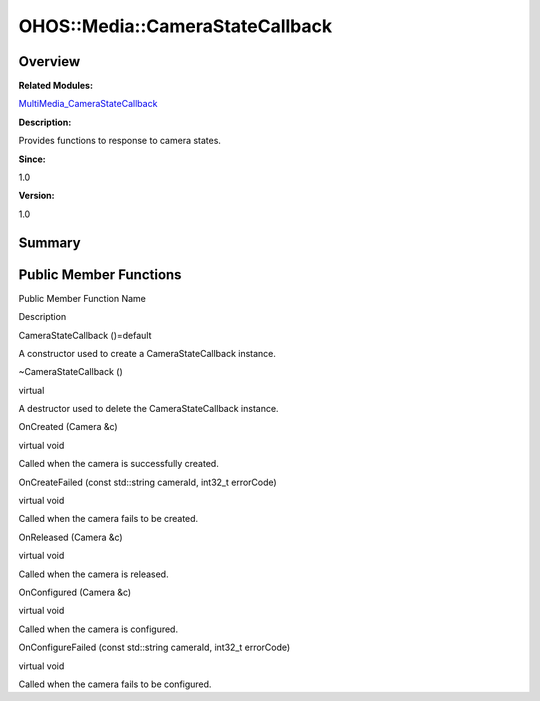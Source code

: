 OHOS::Media::CameraStateCallback
================================

**Overview**\ 
--------------

**Related Modules:**

`MultiMedia_CameraStateCallback <multimedia_camerastatecallback.md>`__

**Description:**

Provides functions to response to camera states.

**Since:**

1.0

**Version:**

1.0

**Summary**\ 
-------------

Public Member Functions
-----------------------

.. raw:: html

   <table>

.. raw:: html

   <thead align="left">

.. raw:: html

   <tr id="row1642032164084837">

.. raw:: html

   <th class="cellrowborder" valign="top" width="50%" id="mcps1.1.3.1.1">

.. raw:: html

   <p id="p1628780351084837">

Public Member Function Name

.. raw:: html

   </p>

.. raw:: html

   </th>

.. raw:: html

   <th class="cellrowborder" valign="top" width="50%" id="mcps1.1.3.1.2">

.. raw:: html

   <p id="p1933074763084837">

Description

.. raw:: html

   </p>

.. raw:: html

   </th>

.. raw:: html

   </tr>

.. raw:: html

   </thead>

.. raw:: html

   <tbody>

.. raw:: html

   <tr id="row115358837084837">

.. raw:: html

   <td class="cellrowborder" valign="top" width="50%" headers="mcps1.1.3.1.1 ">

.. raw:: html

   <p id="p1828943655084837">

CameraStateCallback ()=default

.. raw:: html

   </p>

.. raw:: html

   </td>

.. raw:: html

   <td class="cellrowborder" valign="top" width="50%" headers="mcps1.1.3.1.2 ">

.. raw:: html

   <p id="p105220139084837">

.. raw:: html

   </p>

.. raw:: html

   <p id="p2013635481084837">

A constructor used to create a CameraStateCallback instance.

.. raw:: html

   </p>

.. raw:: html

   </td>

.. raw:: html

   </tr>

.. raw:: html

   <tr id="row1662588644084837">

.. raw:: html

   <td class="cellrowborder" valign="top" width="50%" headers="mcps1.1.3.1.1 ">

.. raw:: html

   <p id="p1436476135084837">

~CameraStateCallback ()

.. raw:: html

   </p>

.. raw:: html

   </td>

.. raw:: html

   <td class="cellrowborder" valign="top" width="50%" headers="mcps1.1.3.1.2 ">

.. raw:: html

   <p id="p2932673084837">

virtual

.. raw:: html

   </p>

.. raw:: html

   <p id="p1506380074084837">

A destructor used to delete the CameraStateCallback instance.

.. raw:: html

   </p>

.. raw:: html

   </td>

.. raw:: html

   </tr>

.. raw:: html

   <tr id="row1496042617084837">

.. raw:: html

   <td class="cellrowborder" valign="top" width="50%" headers="mcps1.1.3.1.1 ">

.. raw:: html

   <p id="p1725712289084837">

OnCreated (Camera &c)

.. raw:: html

   </p>

.. raw:: html

   </td>

.. raw:: html

   <td class="cellrowborder" valign="top" width="50%" headers="mcps1.1.3.1.2 ">

.. raw:: html

   <p id="p1636818446084837">

virtual void

.. raw:: html

   </p>

.. raw:: html

   <p id="p1569506649084837">

Called when the camera is successfully created.

.. raw:: html

   </p>

.. raw:: html

   </td>

.. raw:: html

   </tr>

.. raw:: html

   <tr id="row1161319698084837">

.. raw:: html

   <td class="cellrowborder" valign="top" width="50%" headers="mcps1.1.3.1.1 ">

.. raw:: html

   <p id="p1322753927084837">

OnCreateFailed (const std::string cameraId, int32_t errorCode)

.. raw:: html

   </p>

.. raw:: html

   </td>

.. raw:: html

   <td class="cellrowborder" valign="top" width="50%" headers="mcps1.1.3.1.2 ">

.. raw:: html

   <p id="p652702112084837">

virtual void

.. raw:: html

   </p>

.. raw:: html

   <p id="p1776162075084837">

Called when the camera fails to be created.

.. raw:: html

   </p>

.. raw:: html

   </td>

.. raw:: html

   </tr>

.. raw:: html

   <tr id="row533440666084837">

.. raw:: html

   <td class="cellrowborder" valign="top" width="50%" headers="mcps1.1.3.1.1 ">

.. raw:: html

   <p id="p2006532559084837">

OnReleased (Camera &c)

.. raw:: html

   </p>

.. raw:: html

   </td>

.. raw:: html

   <td class="cellrowborder" valign="top" width="50%" headers="mcps1.1.3.1.2 ">

.. raw:: html

   <p id="p612285546084837">

virtual void

.. raw:: html

   </p>

.. raw:: html

   <p id="p1308283547084837">

Called when the camera is released.

.. raw:: html

   </p>

.. raw:: html

   </td>

.. raw:: html

   </tr>

.. raw:: html

   <tr id="row1766493792084837">

.. raw:: html

   <td class="cellrowborder" valign="top" width="50%" headers="mcps1.1.3.1.1 ">

.. raw:: html

   <p id="p1491168446084837">

OnConfigured (Camera &c)

.. raw:: html

   </p>

.. raw:: html

   </td>

.. raw:: html

   <td class="cellrowborder" valign="top" width="50%" headers="mcps1.1.3.1.2 ">

.. raw:: html

   <p id="p597015559084837">

virtual void

.. raw:: html

   </p>

.. raw:: html

   <p id="p1018752427084837">

Called when the camera is configured.

.. raw:: html

   </p>

.. raw:: html

   </td>

.. raw:: html

   </tr>

.. raw:: html

   <tr id="row1731659382084837">

.. raw:: html

   <td class="cellrowborder" valign="top" width="50%" headers="mcps1.1.3.1.1 ">

.. raw:: html

   <p id="p1272043111084837">

OnConfigureFailed (const std::string cameraId, int32_t errorCode)

.. raw:: html

   </p>

.. raw:: html

   </td>

.. raw:: html

   <td class="cellrowborder" valign="top" width="50%" headers="mcps1.1.3.1.2 ">

.. raw:: html

   <p id="p2102965863084837">

virtual void

.. raw:: html

   </p>

.. raw:: html

   <p id="p1070773310084837">

Called when the camera fails to be configured.

.. raw:: html

   </p>

.. raw:: html

   </td>

.. raw:: html

   </tr>

.. raw:: html

   </tbody>

.. raw:: html

   </table>
